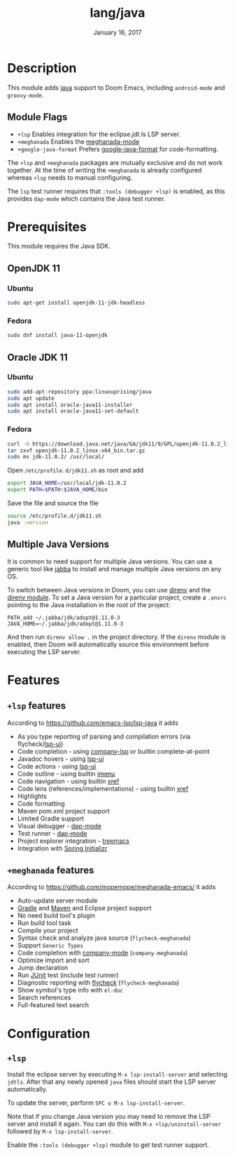 #+TITLE:   lang/java
#+DATE:    January 16, 2017
#+SINCE:   v1.3
#+STARTUP: inlineimages

* Table of Contents :TOC_3:noexport:
- [[#description][Description]]
  - [[#module-flags][Module Flags]]
- [[#prerequisites][Prerequisites]]
  - [[#openjdk-11][OpenJDK 11]]
    - [[#ubuntu][Ubuntu]]
    - [[#fedora][Fedora]]
  - [[#oracle-jdk-11][Oracle JDK 11]]
    - [[#ubuntu-1][Ubuntu]]
    - [[#fedora-1][Fedora]]
  - [[#multiple-java-versions][Multiple Java Versions]]
- [[#features][Features]]
  - [[#lsp-features][=+lsp= features]]
  - [[#meghanada-features][=+meghanada= features]]
- [[#configuration][Configuration]]
  - [[#lsp][=+lsp=]]

* Description
This module adds [[https://www.java.com][java]] support to Doom Emacs, including =android-mode= and
=groovy-mode=.

** Module Flags
+ =+lsp= Enables integration for the eclipse.jdt.ls LSP server.
+ =+meghanada= Enables the [[https://github.com/mopemope/meghanada-emacs/tree/master][meghanada-mode]]
+ =+google-java-format= Prefers [[https://github.com/google/google-java-format][google-java-format]] for code-formatting.

The =+lsp= and =+meghanada= packages are mutually exclusive and do not work
together. At the time of writing the =+meghanada= is already configured whereas
=+lsp= needs to manual configuring.

The =lsp= test runner requires that =:tools (debugger +lsp)= is enabled, as this
provides =dap-mode= which contains the Java test runner.

* Prerequisites
This module requires the Java SDK.

** OpenJDK 11
*** Ubuntu
#+BEGIN_SRC sh
sudo apt-get install openjdk-11-jdk-headless
#+END_SRC
*** Fedora
#+BEGIN_SRC sh
sudo dnf install java-11-openjdk
#+END_SRC

** Oracle JDK 11
*** Ubuntu
#+BEGIN_SRC sh
sudo add-apt-repository ppa:linuxuprising/java
sudo apt update
sudo apt install oracle-java11-installer
sudo apt install oracle-java11-set-default
#+END_SRC
*** Fedora
#+BEGIN_SRC sh
curl -O https://download.java.net/java/GA/jdk11/9/GPL/openjdk-11.0.2_linux-x64_bin.tar.gz
tar zxvf openjdk-11.0.2_linux-x64_bin.tar.gz
sudo mv jdk-11.0.2/ /usr/local/
#+END_SRC

Open =/etc/profile.d/jdk11.sh= as root and add

#+BEGIN_SRC sh
export JAVA_HOME=/usr/local/jdk-11.0.2
export PATH=$PATH:$JAVA_HOME/bin
#+END_SRC

Save the file and source the file

#+BEGIN_SRC sh
source /etc/profile.d/jdk11.sh
java -version
#+END_SRC

** Multiple Java Versions
It is common to need support for multiple Java versions. You can use a generic
tool like [[https://github.com/shyiko/jabba][jabba]] to install and manage multiple Java versions on any OS.

To switch between Java versions in Doom, you can use [[https://github.com/direnv/direnv][direnv]] and the [[file:~/.emacs.d/modules/tools/direnv/README.org::+TITLE: tools/direnv][direnv module]]. To set a
Java version for a particular project, create a =.envrc= pointing to the Java
installation in the root of the project:

#+BEGIN_SRC conf-unix
PATH_add ~/.jabba/jdk/adopt@1.11.0-3
JAVA_HOME=~/.jabba/jdk/adopt@1.11.0-3
#+END_SRC

And then run =direnv allow .= in the project directory. If the =direnv= module
is enabled, then Doom will automatically source this environment before
executing the LSP server.

* Features
** =+lsp= features
According to [[https://github.com/emacs-lsp/lsp-java]] it adds

+ As you type reporting of parsing and compilation errors (via flycheck/[[https://github.com/emacs-lsp/lsp-ui][lsp-ui]])
+ Code completion - using [[https://github.com/tigersoldier/company-lsp][company-lsp]] or builtin complete-at-point
+ Javadoc hovers - using [[https://github.com/emacs-lsp/lsp-ui][lsp-ui]]
+ Code actions - using [[https://github.com/emacs-lsp/lsp-ui][lsp-ui]]
+ Code outline - using builtin [[https://www.gnu.org/software/emacs/manual/html_node/emacs/Imenu.html][imenu]]
+ Code navigation - using builtin [[https://www.gnu.org/software/emacs/manual/html_node/emacs/Xref.html][xref]]
+ Code lens (references/implementations) - using builtin [[https://www.gnu.org/software/emacs/manual/html_node/emacs/Xref.html][xref]]
+ Highlights
+ Code formatting
+ Maven pom.xml project support
+ Limited Gradle support
+ Visual debugger - [[https://github.com/yyoncho/dap-mode/][dap-mode]]
+ Test runner - [[https://github.com/yyoncho/dap-mode/][dap-mode]]
+ Project explorer integration - [[https://github.com/Alexander-Miller/treemacs][treemacs]]
+ Integration with [[https://start.spring.io/][Spring Initializr]]

** =+meghanada= features
According to [[https://github.com/mopemope/meghanada-emacs/]] it adds

+ Auto-update server module
+ [[https://gradle.org/][Gradle]] and [[http://maven.apache.org/][Maven]] and Eclipse project support
+ No need build tool's plugin
+ Run build tool task
+ Compile your project
+ Syntax check and analyze java source (=flycheck-meghanada=)
+ Support =Generic Types=
+ Code completion with [[http://company-mode.github.io/][company-mode]] (=company-meghanada=)
+ Optimize import and sort
+ Jump declaration
+ Run [[http://www.junit.org/][JUnit]] test (include test runner)
+ Diagnostic reporting with [[http://flycheck.org/][flycheck]] (=flycheck-meghanada=)
+ Show symbol's type info with =el-doc=
+ Search references
+ Full-featured text search

* Configuration
** =+lsp=
Install the eclipse server by executing =M-x lsp-install-server= and selecting
=jdtls=. After that any newly opened =java= files should start the LSP server
automatically.

To update the server, perform =SPC u M-x lsp-install-server=.

Note that if you change Java version you may need to remove the LSP server and
install it again. You can do this with =M-x +lsp/uninstall-server= followed by
=M-x lsp-install-server=.

Enable the =:tools (debugger +lsp)= module to get test runner support.
